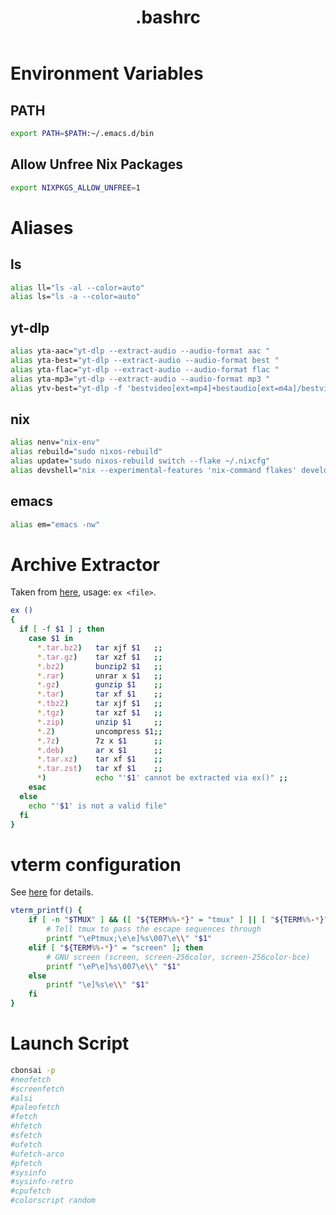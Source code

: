#+title: .bashrc
#+PROPERTY: header-args :tangle ~/.bashrc

* Environment Variables
** PATH
#+begin_src bash
export PATH=$PATH:~/.emacs.d/bin
#+end_src
** Allow Unfree Nix Packages
#+begin_src bash
export NIXPKGS_ALLOW_UNFREE=1
#+end_src
* Aliases
** ls
#+begin_src bash
alias ll="ls -al --color=auto"
alias ls="ls -a --color=auto"
#+end_src
** yt-dlp
#+begin_src bash
alias yta-aac="yt-dlp --extract-audio --audio-format aac "
alias yta-best="yt-dlp --extract-audio --audio-format best "
alias yta-flac="yt-dlp --extract-audio --audio-format flac "
alias yta-mp3="yt-dlp --extract-audio --audio-format mp3 "
alias ytv-best="yt-dlp -f 'bestvideo[ext=mp4]+bestaudio[ext=m4a]/bestvideo+bestaudio' --merge-output-format mp4 "
#+end_src
** nix
#+begin_src bash
alias nenv="nix-env"
alias rebuild="sudo nixos-rebuild"
alias update="sudo nixos-rebuild switch --flake ~/.nixcfg"
alias devshell="nix --experimental-features 'nix-command flakes' develop"
#+end_src
** emacs
#+begin_src bash
alias em="emacs -nw"
#+end_src
* Archive Extractor
Taken from [[https://github.com/arcolinux/arcolinux-root/blob/master/etc/skel/.bashrc-latest][here]], usage: =ex <file>=.
#+begin_src bash
ex ()
{
  if [ -f $1 ] ; then
    case $1 in
      ,*.tar.bz2)   tar xjf $1   ;;
      ,*.tar.gz)    tar xzf $1   ;;
      ,*.bz2)       bunzip2 $1   ;;
      ,*.rar)       unrar x $1   ;;
      ,*.gz)        gunzip $1    ;;
      ,*.tar)       tar xf $1    ;;
      ,*.tbz2)      tar xjf $1   ;;
      ,*.tgz)       tar xzf $1   ;;
      ,*.zip)       unzip $1     ;;
      ,*.Z)         uncompress $1;;
      ,*.7z)        7z x $1      ;;
      ,*.deb)       ar x $1      ;;
      ,*.tar.xz)    tar xf $1    ;;
      ,*.tar.zst)   tar xf $1    ;;
      ,*)           echo "'$1' cannot be extracted via ex()" ;;
    esac
  else
    echo "'$1' is not a valid file"
  fi
}
#+end_src
* vterm configuration
See [[https://github.com/akermu/emacs-libvterm#shell-side-configuration][here]] for details.
#+begin_src bash
vterm_printf() {
    if [ -n "$TMUX" ] && ([ "${TERM%%-*}" = "tmux" ] || [ "${TERM%%-*}" = "screen" ]); then
        # Tell tmux to pass the escape sequences through
        printf "\ePtmux;\e\e]%s\007\e\\" "$1"
    elif [ "${TERM%%-*}" = "screen" ]; then
        # GNU screen (screen, screen-256color, screen-256color-bce)
        printf "\eP\e]%s\007\e\\" "$1"
    else
        printf "\e]%s\e\\" "$1"
    fi
}
#+end_src
* Launch Script
#+begin_src bash
cbonsai -p
#neofetch
#screenfetch
#alsi
#paleofetch
#fetch
#hfetch
#sfetch
#ufetch
#ufetch-arco
#pfetch
#sysinfo
#sysinfo-retro
#cpufetch
#colorscript random
#+end_src
